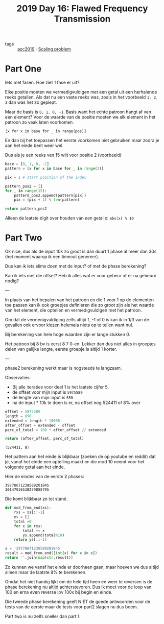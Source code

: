 :PROPERTIES:
:ID:       7f13a8eb-bb7a-49d9-bb85-c78aafaf4cc7
:END:
#+title: 2019 Day 16: Flawed Frequency Transmission
#+filetags: :python:

- tags :: [[id:e28a8549-79c6-4060-83a2-a6bcbe0bb09f][aoc2019]] · [[id:28998a92-8554-4fb0-9bfa-ee6265ff6258][Scaling problem]]

* Part One

Iets met fasen. Hoe ziet 1 fase er uit?

Elke positie moeten we vermedigvuldigen met een getal uit een herhalende reeks getallen.
Als dat nu een vaste reeks was, zoals in het voorbeeld ~1, 2, 3~ dan was het zo gepiept.


Maar de basis is ~0, 1, 0, -1~. Basis want het echte patroon hangt af van een element?
Voor de waarde van de positie moeten we elk element in het patroon zo vaak laten voorkomen.

~[x for x in base for _ in range(pos)]~

En dan bij het toepassen het eerste voorkomen niet gebruiken maar zodra je aan het einde bent weer wel.

Dus als je een reeks van 15 wilt voor positie 2 (voorbeeld)

#+begin_src python :results verbatim
base = [0, 1, 0, -1]
pattern = [x for x in base for _ in range(2)]

pix = 1 # start position of the index

pattern_pos2 = []
for _ in range(15):
    pattern_pos2.append(pattern[pix])
    pix = (pix + 1) % len(pattern)

return pattern_pos2
#+end_src

#+RESULTS:
: [0, 1, 1, 0, 0, -1, -1, 0, 0, 1, 1, 0, 0, -1, -1]


Alleen de laatste digit over houden van een getal x: ~abs(x) % 10~


* Part Two

Ok nice, dus als de input 10k zo groot is dan duurt 1 phase al meer dan 30s (het
moment waarop ik een timeout genereer).

Dus kan ik iets slims doen met de input? of met de phase berekening?

Kan ik iets met die offset? Heb ik alles wat er voor gebeur of er na gebeurd nodig?


---

In plaats van het bepalen van het patroon en die 1 voor 1 op de elementen toe
passen kan ik ook groepjes definieren die zo groot zijn als het waarde van het
element, die optellen en vermedigvuldigen met het patroon.

Om dat de vermenigvuldiging zelfs altijd 1, -1 of 0 is kan ik in 1/3 van de
gevallen ook ervoor kiezen helemala niets op te tellen want nul.


Bij berekening van hele hoge waarden zijn er lange stukken 0.

Het patroon bij 8 bv is eerst +8+ 7 0-en.
Lekker dan dus niet alles in groepjes delen van gelijke lengte, eerste groepje is altijd 1 korter.

---

phase2 berekening werkt maar is nogsteeds te langzaam.

Observaties:
+ Bij alle iteraties voor deel 1 is het laatste cijfer 5.
+ de offset voor mijn input is ~5975589~
+ de lengte van mijn input is ~650~
+ na de input * 10k te doen is er, na offset nog 524411 of 8% over

#+begin_src python :results verbatim
offset = 5975589
length = 650
extended = length * 10000
after_offset = extended - offset
perc_of_total = 100 * after_offset // extended

return (after_offset, perc_of_total)
#+end_src

  #+RESULTS:
  : (524411, 8)


Het pattern aan het einde is blijkbaar (zoeken de op youtube en reddit) dat je,
vanaf het einde een optelling maakt en die mod 10 neemt voor het volgende getal
aan het einde.

Hier de eindes van de eerste 2 phases:

#+begin_src
39778671238589201845
30147936530279088795
#+end_src

Die komt blijkbaar zo tot stand.

#+begin_src python :results verbatim
def mod_from_end(xs):
    rxs = xs[::-1]
    ys = []
    total =0
    for x in rxs:
        total += x
        ys.append(total%10)
    return ys[::-1]

s = '39778671238589201845'
result = mod_from_end([int(x) for x in s])
return ''.join(map(str,result))
#+end_src

#+RESULTS:
: 30147936530279088795

Zo kunnen we vanaf het einde er doorheen gaan, maar hoeven we dus altijd alleen maar de laatste 8% te berekenen.

Omdat het niet handig lijkt om de hele tijd heen en weer te reversen is de phase berekening nu altijd achterstevoren. Dus ik moet voor de loop van 100 en erna even reverse ipv 100x bij begin en einde.

Die tweede phase berekening geeft NIET de goede antwoorden voor de tests van de
eerste maar de tests voor part2 slagen nu dus boem.

Part two is nu zelfs sneller dan part 1.
